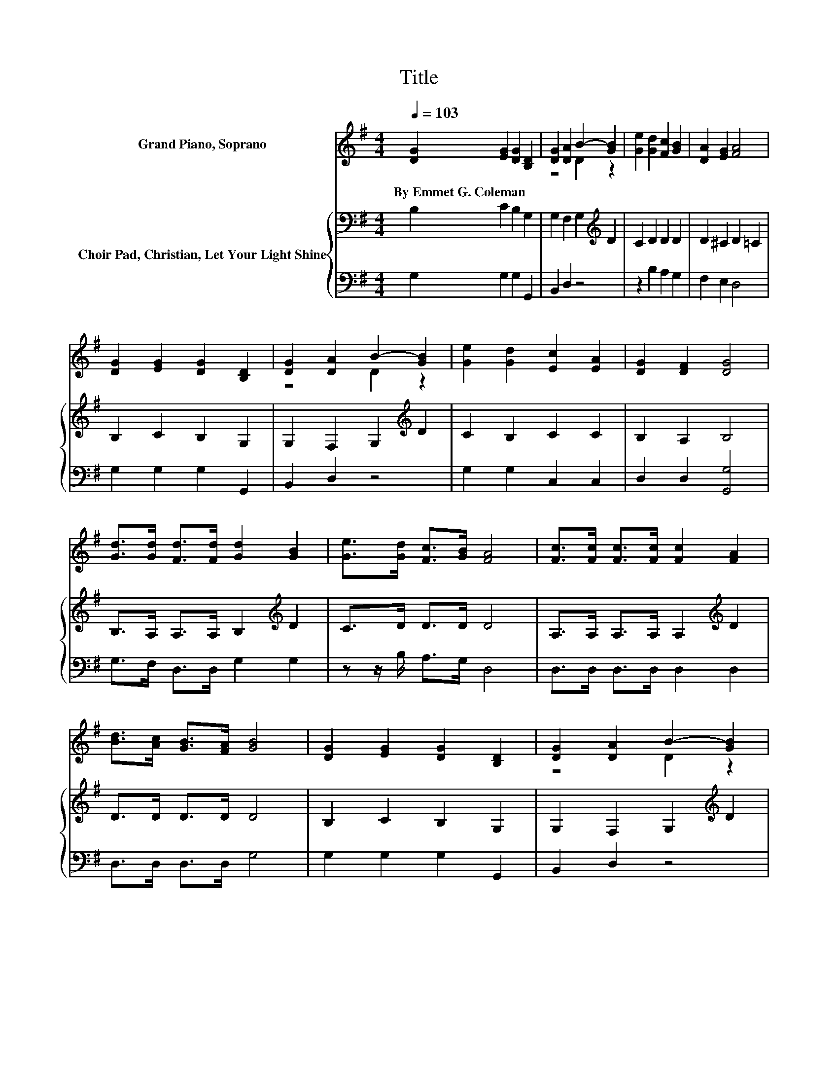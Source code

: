 X:1
T:Title
%%score ( 1 2 ) { 3 | 4 }
L:1/8
Q:1/4=103
M:4/4
K:G
V:1 treble nm="Grand Piano, Soprano"
V:2 treble 
V:3 bass nm="Choir Pad, Christian, Let Your Light Shine"
V:4 bass 
V:1
 [DG]2 [EG]2 [DG]2 [B,D]2 | [DG]2 [DA]2 B2- [GB]2 | [Ge]2 [Gd]2 [Fc]2 [GB]2 | [DA]2 [EG]2 [FA]4 | %4
w: By~Emmet~G.~Coleman * * *||||
 [DG]2 [EG]2 [DG]2 [B,D]2 | [DG]2 [DA]2 B2- [GB]2 | [Ge]2 [Gd]2 [Ec]2 [EA]2 | [DG]2 [DF]2 [DG]4 | %8
w: ||||
 [Gd]>[Gd] [Fd]>[Fd] [Gd]2 [GB]2 | [Ge]>[Gd] [Fc]>[GB] [FA]4 | [Fc]>[Fc] [Fc]>[Fc] [Fc]2 [FA]2 | %11
w: |||
 [Bd]>[Ac] [GB]>[FA] [GB]4 | [DG]2 [EG]2 [DG]2 [B,D]2 | [DG]2 [DA]2 B2- [GB]2 | %14
w: |||
 [Ge]2 [Gd]2 [Ec]2 [EA]2 | [DG]2 [DF]2 [DG]4- | [DG]4 z4 |] %17
w: |||
V:2
 x8 | z4 D2 z2 | x8 | x8 | x8 | z4 D2 z2 | x8 | x8 | x8 | x8 | x8 | x8 | x8 | z4 D2 z2 | x8 | x8 | %16
 x8 |] %17
V:3
 B,2 C2 B,2 G,2 | G,2 F,2 G,2[K:treble] D2 | C2 D2 D2 D2 | D2 ^C2 D2 =C2 | B,2 C2 B,2 G,2 | %5
 G,2 F,2 G,2[K:treble] D2 | C2 B,2 C2 C2 | B,2 A,2 B,4 | B,>A, A,>A, B,2[K:treble] D2 | %9
 C>D D>D D4 | A,>A, A,>A, A,2[K:treble] D2 | D>D D>D D4 | B,2 C2 B,2 G,2 | %13
 G,2 F,2 G,2[K:treble] D2 | C2 B,2 C2 C2 | B,2 A,2 B,4- | B,4 z4 |] %17
V:4
 G,2 G,2 G,2 G,,2 | B,,2 D,2 z4 | z2 B,2 A,2 G,2 | F,2 E,2 D,4 | G,2 G,2 G,2 G,,2 | B,,2 D,2 z4 | %6
 G,2 G,2 C,2 C,2 | D,2 D,2 [G,,G,]4 | G,>F, D,>D, G,2 G,2 | z z/ B,/ A,>G, D,4 | %10
 D,>D, D,>D, D,2 D,2 | D,>D, D,>D, G,4 | G,2 G,2 G,2 G,,2 | B,,2 D,2 z4 | G,2 G,2 C,2 C,2 | %15
 D,2 D,2 [G,,G,]4- | [G,,G,]4 z4 |] %17


